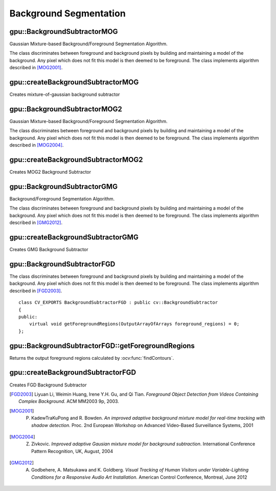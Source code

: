 Background Segmentation
=======================

.. highlight:: cpp



gpu::BackgroundSubtractorMOG
----------------------------
Gaussian Mixture-based Background/Foreground Segmentation Algorithm.

.. ocv:class:: gpu::BackgroundSubtractorMOG : public cv::BackgroundSubtractorMOG

The class discriminates between foreground and background pixels by building and maintaining a model of the background. Any pixel which does not fit this model is then deemed to be foreground. The class implements algorithm described in [MOG2001]_.

.. seealso:: :ocv:class:`BackgroundSubtractorMOG`



gpu::createBackgroundSubtractorMOG
----------------------------------
Creates mixture-of-gaussian background subtractor

.. ocv:function:: Ptr<gpu::BackgroundSubtractorMOG> gpu::createBackgroundSubtractorMOG(int history=200, int nmixtures=5, double backgroundRatio=0.7, double noiseSigma=0)

    :param history: Length of the history.

    :param nmixtures: Number of Gaussian mixtures.

    :param backgroundRatio: Background ratio.

    :param noiseSigma: Noise strength (standard deviation of the brightness or each color channel). 0 means some automatic value.



gpu::BackgroundSubtractorMOG2
-----------------------------
Gaussian Mixture-based Background/Foreground Segmentation Algorithm.

.. ocv:class:: gpu::BackgroundSubtractorMOG2 : public cv::BackgroundSubtractorMOG2

The class discriminates between foreground and background pixels by building and maintaining a model of the background. Any pixel which does not fit this model is then deemed to be foreground. The class implements algorithm described in [MOG2004]_.

.. seealso:: :ocv:class:`BackgroundSubtractorMOG2`



gpu::createBackgroundSubtractorMOG2
-----------------------------------
Creates MOG2 Background Subtractor

.. ocv:function:: Ptr<gpu::BackgroundSubtractorMOG2> gpu::createBackgroundSubtractorMOG2( int history=500, double varThreshold=16, bool detectShadows=true )

  :param history: Length of the history.

  :param varThreshold: Threshold on the squared Mahalanobis distance between the pixel and the model to decide whether a pixel is well described by the background model. This parameter does not affect the background update.

  :param detectShadows: If true, the algorithm will detect shadows and mark them. It decreases the speed a bit, so if you do not need this feature, set the parameter to false.



gpu::BackgroundSubtractorGMG
----------------------------
Background/Foreground Segmentation Algorithm.

.. ocv:class:: gpu::BackgroundSubtractorGMG : public cv::BackgroundSubtractorGMG

The class discriminates between foreground and background pixels by building and maintaining a model of the background. Any pixel which does not fit this model is then deemed to be foreground. The class implements algorithm described in [GMG2012]_.



gpu::createBackgroundSubtractorGMG
----------------------------------
Creates GMG Background Subtractor

.. ocv:function:: Ptr<gpu::BackgroundSubtractorGMG> gpu::createBackgroundSubtractorGMG(int initializationFrames = 120, double decisionThreshold = 0.8)

    :param initializationFrames: Number of frames of video to use to initialize histograms.

    :param decisionThreshold: Value above which pixel is determined to be FG.



gpu::BackgroundSubtractorFGD
----------------------------

.. ocv:class:: gpu::BackgroundSubtractorFGD : public cv::BackgroundSubtractor

The class discriminates between foreground and background pixels by building and maintaining a model of the background. Any pixel which does not fit this model is then deemed to be foreground. The class implements algorithm described in [FGD2003]_. ::

    class CV_EXPORTS BackgroundSubtractorFGD : public cv::BackgroundSubtractor
    {
    public:
        virtual void getForegroundRegions(OutputArrayOfArrays foreground_regions) = 0;
    };

.. seealso:: :ocv:class:`BackgroundSubtractor`



gpu::BackgroundSubtractorFGD::getForegroundRegions
--------------------------------------------------
Returns the output foreground regions calculated by :ocv:func:`findContours`.

.. ocv:function:: void gpu::BackgroundSubtractorFGD::getForegroundRegions(OutputArrayOfArrays foreground_regions)

    :params foreground_regions: Output array (CPU memory).



gpu::createBackgroundSubtractorFGD
----------------------------------
Creates FGD Background Subtractor

.. ocv:function:: Ptr<gpu::BackgroundSubtractorGMG> gpu::createBackgroundSubtractorFGD(const FGDParams& params = FGDParams())

    :param params: Algorithm's parameters. See [FGD2003]_ for explanation.



.. [FGD2003] Liyuan Li, Weimin Huang, Irene Y.H. Gu, and Qi Tian. *Foreground Object Detection from Videos Containing Complex Background*. ACM MM2003 9p, 2003.
.. [MOG2001] P. KadewTraKuPong and R. Bowden. *An improved adaptive background mixture model for real-time tracking with shadow detection*. Proc. 2nd European Workshop on Advanced Video-Based Surveillance Systems, 2001
.. [MOG2004] Z. Zivkovic. *Improved adaptive Gausian mixture model for background subtraction*. International Conference Pattern Recognition, UK, August, 2004
.. [GMG2012] A. Godbehere, A. Matsukawa and K. Goldberg. *Visual Tracking of Human Visitors under Variable-Lighting Conditions for a Responsive Audio Art Installation*. American Control Conference, Montreal, June 2012
